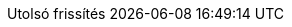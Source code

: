 // Hungarian translation, courtesy of István Pató <istvan.pato@gmail.com>
:appendix-caption: függelék
:appendix-refsig: {appendix-caption}
:caution-caption: Figyelmeztetés
//:chapter-signifier: ???
//:chapter-refsig: {chapter-signifier}
:example-caption: Példa
:figure-caption: Ábra
:important-caption: Fontos
:last-update-label: Utolsó frissítés
ifdef::listing-caption[:listing-caption: Lista]
ifdef::manname-title[:manname-title: Név]
:note-caption: Megjegyzés
//:part-signifier: ???
//:part-refsig: {part-signifier}
ifdef::preface-title[:preface-title: Előszó]
//:section-refsig: ???
:table-caption: Táblázat
:tip-caption: Tipp
:toc-title: Tartalomjegyzék
:untitled-label: Névtelen
:version-label: Verzió
:warning-caption: Figyelem
